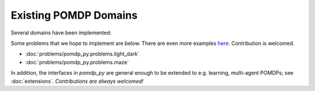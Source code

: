 Existing POMDP Domains
======================

Several domains have been implemented:

.. autosummary::
   :nosignatures:

   pomdp_py.problems.multi_object_search.problem
   pomdp_py.problems.tiger.tiger_problem
   pomdp_py.problems.rocksample.rocksample_problem
   pomdp_py.problems.tag
   pomdp_py.problems.load_unload

Some problems that we hope to implement are below. There are even more examples `here <http://www.pomdp.org/examples/>`_. Contribution is welcomed.

* :doc:`problems/pomdp_py.problems.light_dark`
* :doc:`problems/pomdp_py.problems.maze`


In addition, the interfaces in `pomdp_py` are general enough to be extended to e.g. learning, multi-agent POMDPs; see :doc:`extensions`. `Contributions are always welcomed!`
